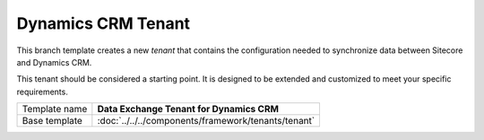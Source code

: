Dynamics CRM Tenant
==========================================

This branch template creates a new *tenant* that contains the 
configuration needed to synchronize data between Sitecore and 
Dynamics CRM. 

This tenant should be considered a starting point. It is designed 
to be extended and customized to meet your specific requirements.

+-----------------+-----------------------------------------------------------+
| Template name   | **Data Exchange Tenant for Dynamics CRM**                 |
+-----------------+-----------------------------------------------------------+
| Base template   | :doc:`../../../components/framework/tenants/tenant`       |
+-----------------+-----------------------------------------------------------+

